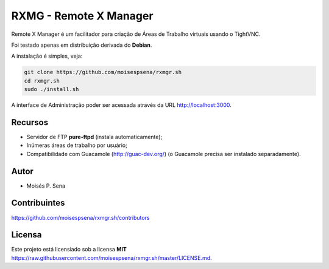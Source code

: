 =======================
RXMG - Remote X Manager
=======================

Remote X Manager é um facilitador para criação de Áreas de Trabalho virtuais usando o TightVNC.

Foi testado apenas em distribuição derivada do **Debian**.

A instalação é simples, veja:

.. code-block:: bash

    git clone https://github.com/moisespsena/rxmgr.sh
    cd rxmgr.sh
    sudo ./install.sh


A interface de Administração poder ser acessada através da URL http://localhost:3000.

Recursos
========

* Servidor de FTP **pure-ftpd** (instala automaticamente);
* Inúmeras áreas de trabalho por usuário;
* Compatibilidade com Guacamole (http://guac-dev.org/) (o Guacamole precisa ser instalado separadamente).

Autor
=====

* Moisés P. Sena

Contribuintes
=============

https://github.com/moisespsena/rxmgr.sh/contributors

Licensa
=======

Este projeto está licensiado sob a licensa **MIT** 
https://raw.githubusercontent.com/moisespsena/rxmgr.sh/master/LICENSE.md.


